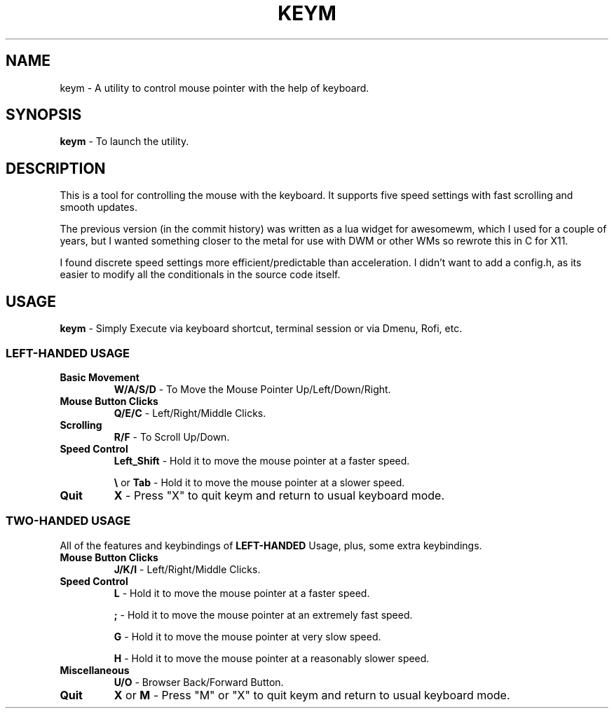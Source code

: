 .TH KEYM 1 dwm\-VERSION
.SH NAME
keym \- A utility to control mouse pointer with the help of keyboard.
.SH SYNOPSIS
.B keym
\- To launch the utility.
.SH DESCRIPTION
This is a tool for controlling the mouse with the keyboard. It supports five speed settings with fast scrolling and smooth updates.
.P
The previous version (in the commit history) was written as a lua widget for awesomewm, which I used for a couple of years, but I wanted something closer to the metal for use with DWM or other WMs so rewrote this in C for X11.
.P
I found discrete speed settings more efficient/predictable than acceleration. I didn't want to add a config.h, as its easier to modify all the conditionals in the source code itself.
.SH USAGE
.BR keym
\- Simply Execute via keyboard shortcut, terminal session or via Dmenu, Rofi, etc.
.SS LEFT-HANDED USAGE
.TP
.B Basic\ Movement
.BR W/A/S/D
\- To Move the Mouse Pointer Up/Left/Down/Right.
.TP
.B Mouse\ Button\ Clicks
.BR Q/E/C
\- Left/Right/Middle Clicks.
.TP
.B Scrolling
.BR R/F
\- To Scroll Up/Down.
.TP
.B Speed\ Control
.BR Left_Shift
\- Hold it to move the mouse pointer at a faster speed.

.BR \e
or
.BR Tab
\- Hold it to move the mouse pointer at a slower speed.
.TP
.B Quit
.BR X
\- Press "X" to quit keym and return to usual keyboard mode.
.SS TWO-HANDED USAGE
All of the features and keybindings of
.BR LEFT-HANDED
Usage, plus, some extra keybindings.
.TP
.B Mouse\ Button\ Clicks
.BR J/K/I
\- Left/Right/Middle Clicks.
.TP
.B Speed\ Control
.BR L
\- Hold it to move the mouse pointer at a faster speed.

.BR ;
\- Hold it to move the mouse pointer at an extremely fast speed.

.BR G
\- Hold it to move the mouse pointer at very slow speed.

.BR H
\- Hold it to move the mouse pointer at a reasonably slower speed.
.TP
.B Miscellaneous
.BR U/O
\- Browser Back/Forward Button.
.TP
.B Quit
.BR X
or
.BR M
\- Press "M" or "X" to quit keym and return to usual keyboard mode.
